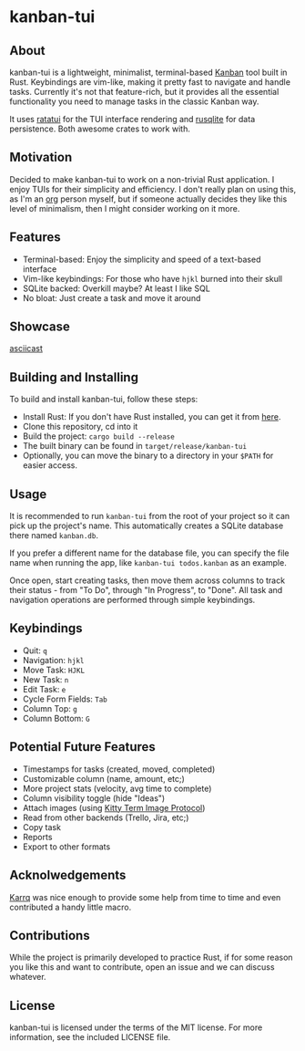 #+OPTIONS: toc:nil

* kanban-tui
** About
kanban-tui is a lightweight, minimalist, terminal-based [[https://en.wikipedia.org/wiki/Kanban_board][Kanban]] tool built in
Rust. Keybindings are vim-like, making it pretty fast to navigate and handle
tasks. Currently it's not that feature-rich, but it provides all the essential
functionality you need to manage tasks in the classic Kanban way.

It uses [[https://crates.io/crates/ratatui][ratatui]] for the TUI interface rendering and [[https://crates.io/crates/rusqlite][rusqlite]] for data
persistence. Both awesome crates to work with.
** Motivation
Decided to make kanban-tui to work on a non-trivial Rust application. I enjoy
TUIs for their simplicity and efficiency. I don't really plan on using this, as
I'm an [[https://orgmode.org/][org]] person myself, but if someone actually decides they like this level
of minimalism, then I might consider working on it more.
** Features
- Terminal-based: Enjoy the simplicity and speed of a text-based interface
- Vim-like keybindings: For those who have ~hjkl~ burned into their skull
- SQLite backed: Overkill maybe? At least I like SQL
- No bloat: Just create a task and move it around
** Showcase
[[./assets/screen1.png]]
[[file:https://asciinema.org/a/QjEfh3kzvKMHTLRv2vWqr0mzX.svg][asciicast]]
** Building and Installing
To build and install kanban-tui, follow these steps:
- Install Rust: If you don't have Rust installed, you can get it from [[https://www.rust-lang.org/tools/install][here]].
- Clone this repository, cd into it
- Build the project: ~cargo build --release~
- The built binary can be found in ~target/release/kanban-tui~
- Optionally, you can move the binary to a directory in your ~$PATH~ for easier
  access.
** Usage
It is recommended to run ~kanban-tui~ from the root of your project so it can
pick up the project's name. This automatically creates a SQLite database there
named ~kanban.db~.

If you prefer a different name for the database file, you can specify the file
name when running the app, like ~kanban-tui todos.kanban~ as an example.

Once open, start creating tasks, then move them across columns to track their
status - from "To Do", through "In Progress", to "Done". All task and navigation
operations are performed through simple keybindings.
** Keybindings
- Quit: ~q~
- Navigation: ~hjkl~
- Move Task: ~HJKL~
- New Task: ~n~
- Edit Task: ~e~
- Cycle Form Fields: ~Tab~
- Column Top: ~g~
- Column Bottom: ~G~
** Potential Future Features
- Timestamps for tasks (created, moved, completed)
- Customizable column (name, amount, etc;)
- More project stats (velocity, avg time to complete)
- Column visibility toggle (hide "Ideas")
- Attach images (using [[https://sw.kovidgoyal.net/kitty/graphics-protocol/][Kitty Term Image Protocol]])
- Read from other backends (Trello, Jira, etc;)
- Copy task
- Reports
- Export to other formats
** Acknolwedgements
[[https://github.com/Karrq][Karrq]] was nice enough to provide some help from time to time and even
contributed a handy little macro.
** Contributions
While the project is primarily developed to practice Rust, if for some reason
you like this and want to contribute, open an issue and we can discuss whatever.
** License
kanban-tui is licensed under the terms of the MIT license. For more information,
see the included LICENSE file.
